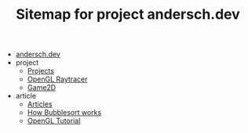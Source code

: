 #+TITLE: Sitemap for project andersch.dev

- [[file:index.org][andersch.dev]]
- project
  - [[file:project/index.org][Projects]]
  - [[file:project/raytracer.org][OpenGL Raytracer]]
  - [[file:project/game2d.org][Game2D]]
- article
  - [[file:article/index.org][Articles]]
  - [[file:article/bubblesort.org][How Bubblesort works]]
  - [[file:article/opengl-tutorial.org][OpenGL Tutorial]]